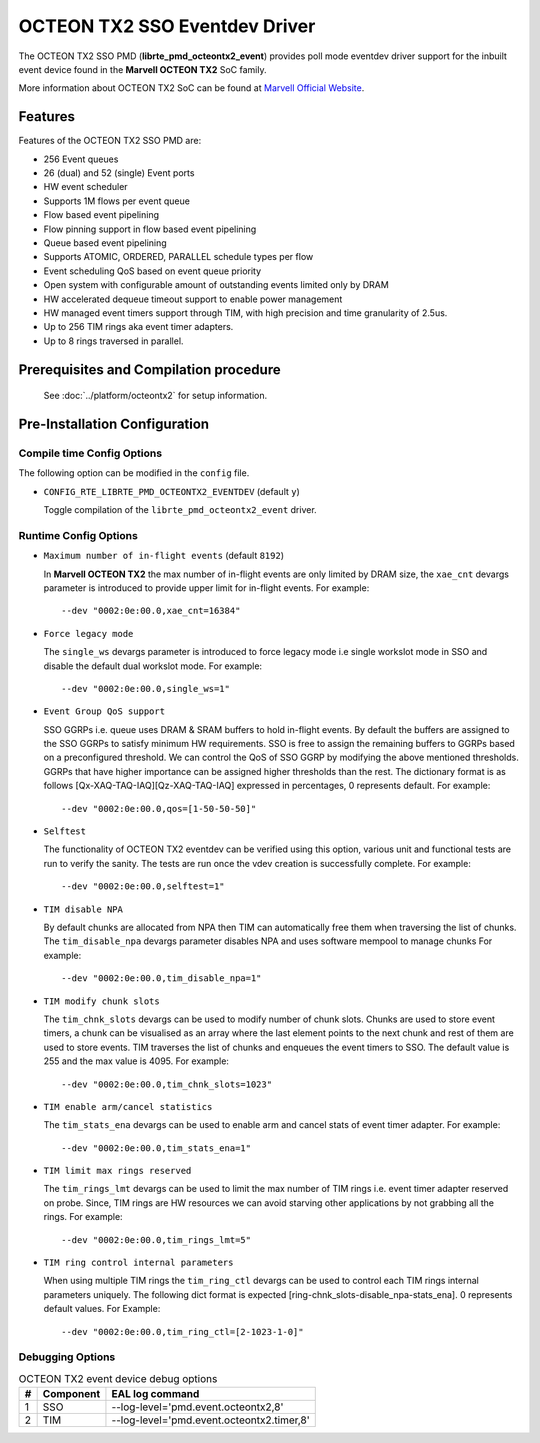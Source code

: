 ..  SPDX-License-Identifier: BSD-3-Clause
    Copyright(c) 2019 Marvell International Ltd.

OCTEON TX2 SSO Eventdev Driver
===============================

The OCTEON TX2 SSO PMD (**librte_pmd_octeontx2_event**) provides poll mode
eventdev driver support for the inbuilt event device found in the **Marvell OCTEON TX2**
SoC family.

More information about OCTEON TX2 SoC can be found at `Marvell Official Website
<https://www.marvell.com/embedded-processors/infrastructure-processors/>`_.

Features
--------

Features of the OCTEON TX2 SSO PMD are:

- 256 Event queues
- 26 (dual) and 52 (single) Event ports
- HW event scheduler
- Supports 1M flows per event queue
- Flow based event pipelining
- Flow pinning support in flow based event pipelining
- Queue based event pipelining
- Supports ATOMIC, ORDERED, PARALLEL schedule types per flow
- Event scheduling QoS based on event queue priority
- Open system with configurable amount of outstanding events limited only by
  DRAM
- HW accelerated dequeue timeout support to enable power management
- HW managed event timers support through TIM, with high precision and
  time granularity of 2.5us.
- Up to 256 TIM rings aka event timer adapters.
- Up to 8 rings traversed in parallel.

Prerequisites and Compilation procedure
---------------------------------------

   See :doc:`../platform/octeontx2` for setup information.

Pre-Installation Configuration
------------------------------

Compile time Config Options
~~~~~~~~~~~~~~~~~~~~~~~~~~~

The following option can be modified in the ``config`` file.

- ``CONFIG_RTE_LIBRTE_PMD_OCTEONTX2_EVENTDEV`` (default ``y``)

  Toggle compilation of the ``librte_pmd_octeontx2_event`` driver.

Runtime Config Options
~~~~~~~~~~~~~~~~~~~~~~

- ``Maximum number of in-flight events`` (default ``8192``)

  In **Marvell OCTEON TX2** the max number of in-flight events are only limited
  by DRAM size, the ``xae_cnt`` devargs parameter is introduced to provide
  upper limit for in-flight events.
  For example::

    --dev "0002:0e:00.0,xae_cnt=16384"

- ``Force legacy mode``

  The ``single_ws`` devargs parameter is introduced to force legacy mode i.e
  single workslot mode in SSO and disable the default dual workslot mode.
  For example::

    --dev "0002:0e:00.0,single_ws=1"

- ``Event Group QoS support``

  SSO GGRPs i.e. queue uses DRAM & SRAM buffers to hold in-flight
  events. By default the buffers are assigned to the SSO GGRPs to
  satisfy minimum HW requirements. SSO is free to assign the remaining
  buffers to GGRPs based on a preconfigured threshold.
  We can control the QoS of SSO GGRP by modifying the above mentioned
  thresholds. GGRPs that have higher importance can be assigned higher
  thresholds than the rest. The dictionary format is as follows
  [Qx-XAQ-TAQ-IAQ][Qz-XAQ-TAQ-IAQ] expressed in percentages, 0 represents
  default.
  For example::

    --dev "0002:0e:00.0,qos=[1-50-50-50]"

- ``Selftest``

  The functionality of OCTEON TX2 eventdev can be verified using this option,
  various unit and functional tests are run to verify the sanity.
  The tests are run once the vdev creation is successfully complete.
  For example::

    --dev "0002:0e:00.0,selftest=1"

- ``TIM disable NPA``

  By default chunks are allocated from NPA then TIM can automatically free
  them when traversing the list of chunks. The ``tim_disable_npa`` devargs
  parameter disables NPA and uses software mempool to manage chunks
  For example::

    --dev "0002:0e:00.0,tim_disable_npa=1"

- ``TIM modify chunk slots``

  The ``tim_chnk_slots`` devargs can be used to modify number of chunk slots.
  Chunks are used to store event timers, a chunk can be visualised as an array
  where the last element points to the next chunk and rest of them are used to
  store events. TIM traverses the list of chunks and enqueues the event timers
  to SSO. The default value is 255 and the max value is 4095.
  For example::

    --dev "0002:0e:00.0,tim_chnk_slots=1023"

- ``TIM enable arm/cancel statistics``

  The ``tim_stats_ena`` devargs can be used to enable arm and cancel stats of
  event timer adapter.
  For example::

    --dev "0002:0e:00.0,tim_stats_ena=1"

- ``TIM limit max rings reserved``

  The ``tim_rings_lmt`` devargs can be used to limit the max number of TIM
  rings i.e. event timer adapter reserved on probe. Since, TIM rings are HW
  resources we can avoid starving other applications by not grabbing all the
  rings.
  For example::

    --dev "0002:0e:00.0,tim_rings_lmt=5"

- ``TIM ring control internal parameters``

  When using multiple TIM rings the ``tim_ring_ctl`` devargs can be used to
  control each TIM rings internal parameters uniquely. The following dict
  format is expected [ring-chnk_slots-disable_npa-stats_ena]. 0 represents
  default values.
  For Example::

    --dev "0002:0e:00.0,tim_ring_ctl=[2-1023-1-0]"

Debugging Options
~~~~~~~~~~~~~~~~~

.. _table_octeontx2_event_debug_options:

.. table:: OCTEON TX2 event device debug options

   +---+------------+-------------------------------------------------------+
   | # | Component  | EAL log command                                       |
   +===+============+=======================================================+
   | 1 | SSO        | --log-level='pmd\.event\.octeontx2,8'                 |
   +---+------------+-------------------------------------------------------+
   | 2 | TIM        | --log-level='pmd\.event\.octeontx2\.timer,8'          |
   +---+------------+-------------------------------------------------------+
